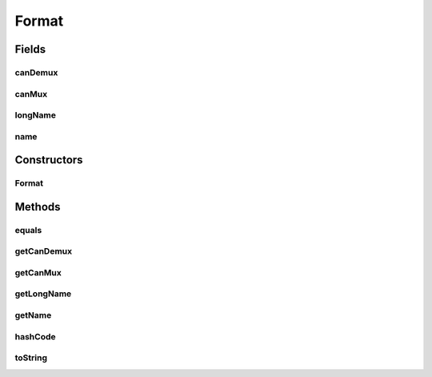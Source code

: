 .. java:import:: com.google.common.base Preconditions

.. java:import:: org.apache.commons.lang3.builder EqualsBuilder

.. java:import:: org.apache.commons.lang3.builder HashCodeBuilder

Format
======

.. java:package:: net.bramp.ffmpeg.info
   :noindex:

.. java:type:: public class Format

   Information about supported Format

   :author: bramp

Fields
------
canDemux
^^^^^^^^

.. java:field:: final boolean canDemux
   :outertype: Format

canMux
^^^^^^

.. java:field:: final boolean canMux
   :outertype: Format

longName
^^^^^^^^

.. java:field:: final String longName
   :outertype: Format

name
^^^^

.. java:field:: final String name
   :outertype: Format

Constructors
------------
Format
^^^^^^

.. java:constructor:: public Format(String name, String longName, String flags)
   :outertype: Format

Methods
-------
equals
^^^^^^

.. java:method:: @Override public boolean equals(Object obj)
   :outertype: Format

getCanDemux
^^^^^^^^^^^

.. java:method:: public boolean getCanDemux()
   :outertype: Format

getCanMux
^^^^^^^^^

.. java:method:: public boolean getCanMux()
   :outertype: Format

getLongName
^^^^^^^^^^^

.. java:method:: public String getLongName()
   :outertype: Format

getName
^^^^^^^

.. java:method:: public String getName()
   :outertype: Format

hashCode
^^^^^^^^

.. java:method:: @Override public int hashCode()
   :outertype: Format

toString
^^^^^^^^

.. java:method:: @Override public String toString()
   :outertype: Format

